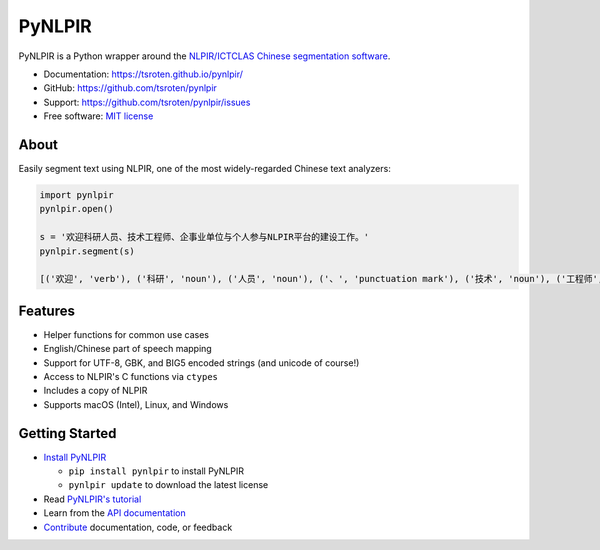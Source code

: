 =======
PyNLPIR
=======

.. image:: https://badge.fury.io/py/pynlpir.svg
    :target: https://pypi.org/project/pynlpir

.. image:: https://github.com/tsroten/pynlpir/actions/workflows/ci.yml/badge.svg
    :target: https://github.com/tsroten/pynlpir/actions/workflows/ci.yml

PyNLPIR is a Python wrapper around the
`NLPIR/ICTCLAS Chinese segmentation software <http://www.nlpir.org/wordpress/>`_.

* Documentation: https://tsroten.github.io/pynlpir/
* GitHub: https://github.com/tsroten/pynlpir
* Support: https://github.com/tsroten/pynlpir/issues
* Free software: `MIT license <http://opensource.org/licenses/MIT>`_

About
-----

Easily segment text using NLPIR, one of the most widely-regarded Chinese text
analyzers:

.. code:: python

    import pynlpir
    pynlpir.open()

    s = '欢迎科研人员、技术工程师、企事业单位与个人参与NLPIR平台的建设工作。'
    pynlpir.segment(s)

    [('欢迎', 'verb'), ('科研', 'noun'), ('人员', 'noun'), ('、', 'punctuation mark'), ('技术', 'noun'), ('工程师', 'noun'), ('、', 'punctuation mark'), ('企事业', 'noun'), ('单位', 'noun'), ('与', 'conjunction'), ('个人', 'noun'), ('参与', 'verb'), ('NLPIR', 'noun'), ('平台', 'noun'), ('的', 'particle'), ('建设', 'verb'), ('工作', 'verb'), ('。', 'punctuation mark')]

Features
--------

* Helper functions for common use cases
* English/Chinese part of speech mapping
* Support for UTF-8, GBK, and BIG5 encoded strings (and unicode of course!)
* Access to NLPIR's C functions via ``ctypes``
* Includes a copy of NLPIR
* Supports macOS (Intel), Linux, and Windows

Getting Started
---------------

* `Install PyNLPIR <https://tsroten.github.io/pynlpir/installation.html>`_

  * ``pip install pynlpir`` to install PyNLPIR
  * ``pynlpir update`` to download the latest license

* Read `PyNLPIR's tutorial <https://tsroten.github.io/pynlpir/tutorial.html>`_
* Learn from the `API documentation <https://tsroten.github.io/pynlpir/api.html>`_
* `Contribute <https://tsroten.github.io/pynlpir/contributing.html>`_ documentation, code, or feedback